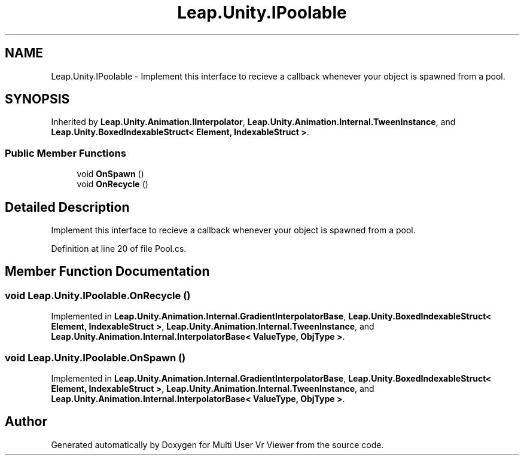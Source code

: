 .TH "Leap.Unity.IPoolable" 3 "Sat Jul 20 2019" "Version https://github.com/Saurabhbagh/Multi-User-VR-Viewer--10th-July/" "Multi User Vr Viewer" \" -*- nroff -*-
.ad l
.nh
.SH NAME
Leap.Unity.IPoolable \- Implement this interface to recieve a callback whenever your object is spawned from a pool\&.  

.SH SYNOPSIS
.br
.PP
.PP
Inherited by \fBLeap\&.Unity\&.Animation\&.IInterpolator\fP, \fBLeap\&.Unity\&.Animation\&.Internal\&.TweenInstance\fP, and \fBLeap\&.Unity\&.BoxedIndexableStruct< Element, IndexableStruct >\fP\&.
.SS "Public Member Functions"

.in +1c
.ti -1c
.RI "void \fBOnSpawn\fP ()"
.br
.ti -1c
.RI "void \fBOnRecycle\fP ()"
.br
.in -1c
.SH "Detailed Description"
.PP 
Implement this interface to recieve a callback whenever your object is spawned from a pool\&. 


.PP
Definition at line 20 of file Pool\&.cs\&.
.SH "Member Function Documentation"
.PP 
.SS "void Leap\&.Unity\&.IPoolable\&.OnRecycle ()"

.PP
Implemented in \fBLeap\&.Unity\&.Animation\&.Internal\&.GradientInterpolatorBase\fP, \fBLeap\&.Unity\&.BoxedIndexableStruct< Element, IndexableStruct >\fP, \fBLeap\&.Unity\&.Animation\&.Internal\&.TweenInstance\fP, and \fBLeap\&.Unity\&.Animation\&.Internal\&.InterpolatorBase< ValueType, ObjType >\fP\&.
.SS "void Leap\&.Unity\&.IPoolable\&.OnSpawn ()"

.PP
Implemented in \fBLeap\&.Unity\&.Animation\&.Internal\&.GradientInterpolatorBase\fP, \fBLeap\&.Unity\&.BoxedIndexableStruct< Element, IndexableStruct >\fP, \fBLeap\&.Unity\&.Animation\&.Internal\&.TweenInstance\fP, and \fBLeap\&.Unity\&.Animation\&.Internal\&.InterpolatorBase< ValueType, ObjType >\fP\&.

.SH "Author"
.PP 
Generated automatically by Doxygen for Multi User Vr Viewer from the source code\&.
